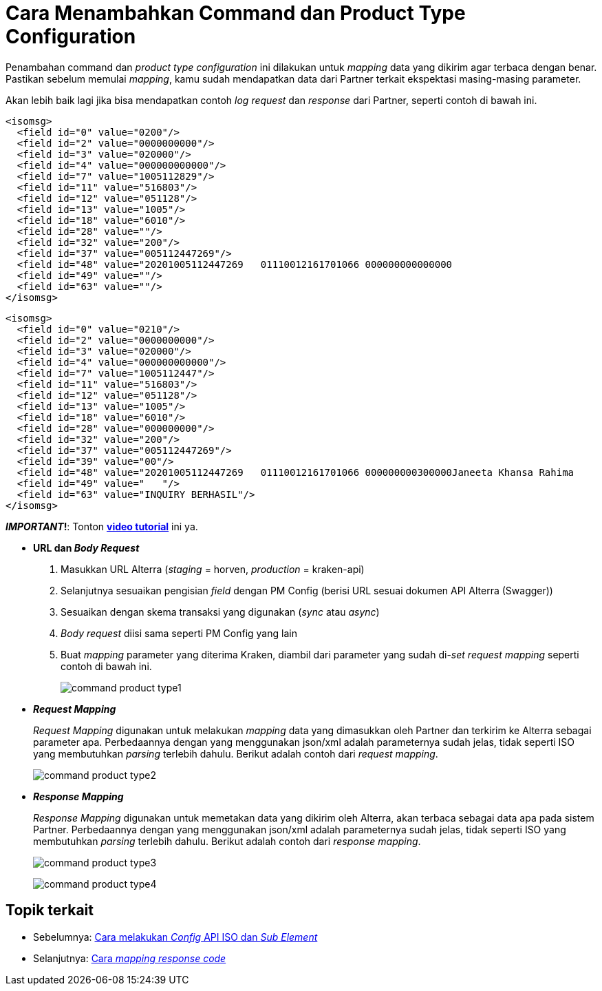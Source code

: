= Cara Menambahkan Command dan Product Type Configuration

Penambahan command dan _product type configuration_ ini dilakukan untuk _mapping_ data yang dikirim agar terbaca dengan benar. Pastikan sebelum memulai _mapping_, kamu sudah mendapatkan data dari Partner terkait ekspektasi masing-masing parameter. 

Akan lebih baik lagi jika bisa mendapatkan contoh _log request_ dan _response_ dari Partner, seperti contoh di bawah ini.

----
<isomsg>
  <field id="0" value="0200"/>
  <field id="2" value="0000000000"/>
  <field id="3" value="020000"/>
  <field id="4" value="000000000000"/>
  <field id="7" value="1005112829"/>
  <field id="11" value="516803"/>
  <field id="12" value="051128"/>
  <field id="13" value="1005"/>
  <field id="18" value="6010"/>
  <field id="28" value=""/>
  <field id="32" value="200"/>
  <field id="37" value="005112447269"/>
  <field id="48" value="20201005112447269   01110012161701066 000000000000000                                                                        000                                                                                                                                                      "/>
  <field id="49" value=""/>
  <field id="63" value=""/>
</isomsg>
----

----
<isomsg>
  <field id="0" value="0210"/>
  <field id="2" value="0000000000"/>
  <field id="3" value="020000"/>
  <field id="4" value="000000000000"/>
  <field id="7" value="1005112447"/>
  <field id="11" value="516803"/>
  <field id="12" value="051128"/>
  <field id="13" value="1005"/>
  <field id="18" value="6010"/>
  <field id="28" value="000000000"/>
  <field id="32" value="200"/>
  <field id="37" value="005112447269"/>
  <field id="39" value="00"/>
  <field id="48" value="20201005112447269   01110012161701066 000000000300000Janeeta Khansa Rahima                                       000000000000001012161701066                  012161701066                  SDIT AL MUCHTAR               SD5C IBNU TAIMIYAH            2020/2021                     4                             "/>
  <field id="49" value="   "/>
  <field id="63" value="INQUIRY BERHASIL"/>
</isomsg>
----

_**IMPORTANT_!**: Tonton https://drive.google.com/file/d/1Teou5CbMiY8QpZAn_OBVUNHzKMF8LRL4/view[**video tutorial**] ini ya.

- *URL dan _Body Request_*
1. Masukkan URL Alterra (_staging_ = horven, _production_ = kraken-api)
2. Selanjutnya sesuaikan pengisian _field_ dengan PM Config (berisi URL sesuai dokumen API Alterra (Swagger))
3. Sesuaikan dengan skema transaksi yang digunakan (_sync_ atau _async_)
4. _Body request_ diisi sama seperti PM Config yang lain
5. Buat _mapping_ parameter yang diterima Kraken, diambil dari parameter yang sudah di-_set request mapping_ seperti contoh di bawah ini.
+ 
image:../images-ints-e-learning/command-product-type1.png[align="center"]

- *_Request Mapping_*
+
_Request Mapping_ digunakan untuk melakukan _mapping_ data yang dimasukkan oleh Partner dan terkirim ke Alterra sebagai parameter apa. Perbedaannya dengan yang menggunakan json/xml adalah parameternya sudah jelas, tidak seperti ISO yang membutuhkan _parsing_ terlebih dahulu. Berikut adalah contoh dari _request mapping_.
+
image:../images-ints-e-learning/command-product-type2.png[align="center"]

- *_Response Mapping_*
+
_Response Mapping_ digunakan untuk memetakan data yang dikirim oleh Alterra, akan terbaca sebagai data apa pada sistem Partner. Perbedaannya dengan yang menggunakan json/xml adalah parameternya sudah jelas, tidak seperti ISO yang membutuhkan _parsing_ terlebih dahulu. Berikut adalah contoh dari _response mapping_.
+
image:../images-ints-e-learning/command-product-type3.png[align="center"]
+
image:../images-ints-e-learning/command-product-type4.png[align="center"]


== Topik terkait

- Sebelumnya: link:../melakukan-api-config-iso-sub-element.adoc[Cara melakukan _Config_ API ISO dan _Sub Element_]
- Selanjutnya: link:../melakukan-config-product-response-code-mapping.adoc[Cara _mapping response code_]


